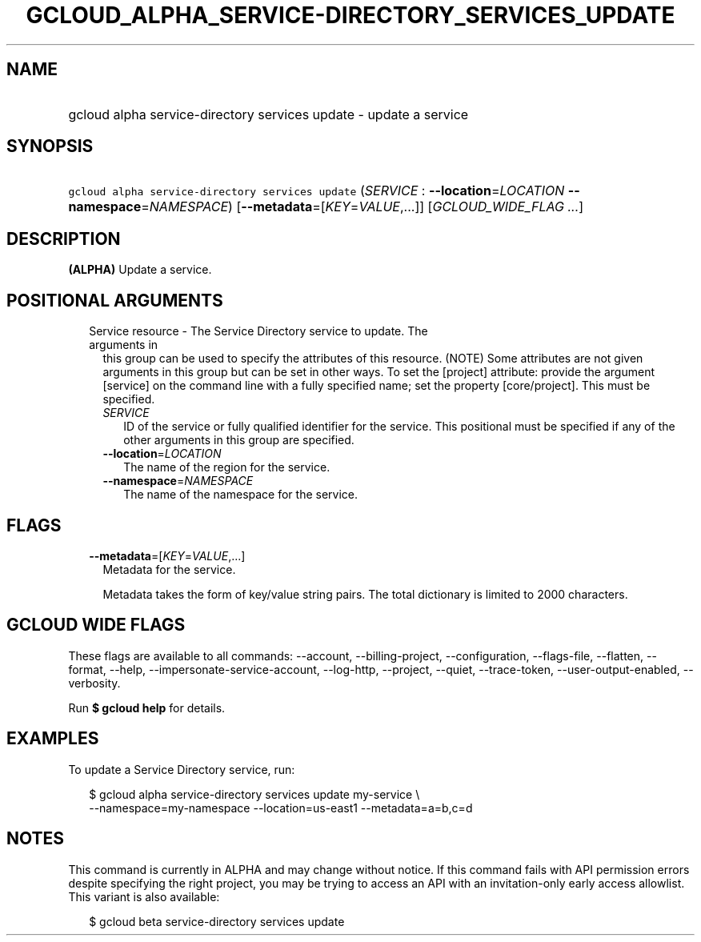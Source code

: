 
.TH "GCLOUD_ALPHA_SERVICE\-DIRECTORY_SERVICES_UPDATE" 1



.SH "NAME"
.HP
gcloud alpha service\-directory services update \- update a service



.SH "SYNOPSIS"
.HP
\f5gcloud alpha service\-directory services update\fR (\fISERVICE\fR\ :\ \fB\-\-location\fR=\fILOCATION\fR\ \fB\-\-namespace\fR=\fINAMESPACE\fR) [\fB\-\-metadata\fR=[\fIKEY\fR=\fIVALUE\fR,...]] [\fIGCLOUD_WIDE_FLAG\ ...\fR]



.SH "DESCRIPTION"

\fB(ALPHA)\fR Update a service.



.SH "POSITIONAL ARGUMENTS"

.RS 2m
.TP 2m

Service resource \- The Service Directory service to update. The arguments in
this group can be used to specify the attributes of this resource. (NOTE) Some
attributes are not given arguments in this group but can be set in other ways.
To set the [project] attribute: provide the argument [service] on the command
line with a fully specified name; set the property [core/project]. This must be
specified.

.RS 2m
.TP 2m
\fISERVICE\fR
ID of the service or fully qualified identifier for the service. This positional
must be specified if any of the other arguments in this group are specified.

.TP 2m
\fB\-\-location\fR=\fILOCATION\fR
The name of the region for the service.

.TP 2m
\fB\-\-namespace\fR=\fINAMESPACE\fR
The name of the namespace for the service.


.RE
.RE
.sp

.SH "FLAGS"

.RS 2m
.TP 2m
\fB\-\-metadata\fR=[\fIKEY\fR=\fIVALUE\fR,...]
Metadata for the service.

Metadata takes the form of key/value string pairs. The total dictionary is
limited to 2000 characters.


.RE
.sp

.SH "GCLOUD WIDE FLAGS"

These flags are available to all commands: \-\-account, \-\-billing\-project,
\-\-configuration, \-\-flags\-file, \-\-flatten, \-\-format, \-\-help,
\-\-impersonate\-service\-account, \-\-log\-http, \-\-project, \-\-quiet,
\-\-trace\-token, \-\-user\-output\-enabled, \-\-verbosity.

Run \fB$ gcloud help\fR for details.



.SH "EXAMPLES"

To update a Service Directory service, run:

.RS 2m
$ gcloud alpha service\-directory services update my\-service \e
    \-\-namespace=my\-namespace \-\-location=us\-east1 \-\-metadata=a=b,c=d
.RE



.SH "NOTES"

This command is currently in ALPHA and may change without notice. If this
command fails with API permission errors despite specifying the right project,
you may be trying to access an API with an invitation\-only early access
allowlist. This variant is also available:

.RS 2m
$ gcloud beta service\-directory services update
.RE

